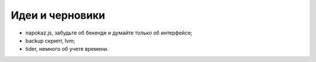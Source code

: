 Идеи и черновики
----------------
- napokaz.js, забудьте об бекенде и думайте только об интерфейсе;
- backup скрипт, lvm;
- tider, немного об учете времени.

..
    META{
        "template": "_theme/list.tpl"
    }
